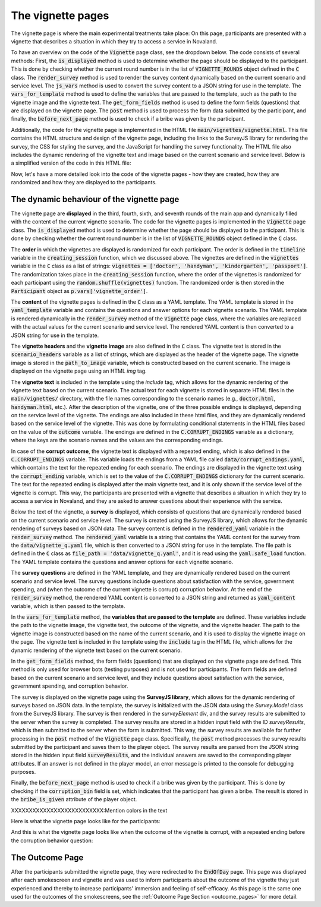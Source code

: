 The vignette pages
======================
The vignette page is where the main experimental treatments take place: On this page, participants are presented with a vignette that describes a situation in which they try to access a service in Novaland.

To have an overview on the code of the :code:`Vignette` page class, see the dropdown below. The code consists of several methods: First, the :code:`is_displayed` method is used to determine whether the page should be displayed to the participant. This is done by checking whether the current round number is in the list of :code:`VIGNETTE_ROUNDS` object defined in the :code:`C` class. The :code:`render_survey` method is used to render the survey content dynamically based on the current scenario and service level. The :code:`js_vars` method is used to convert the survey content to a JSON string for use in the template. The :code:`vars_for_template` method is used to define the variables that are passed to the template, such as the path to the vignette image and the vignette text. The :code:`get_form_fields` method is used to define the form fields (questions) that are displayed on the vignette page. The :code:`post` method is used to process the form data submitted by the participant, and finally, the :code:`before_next_page` method is used to check if a bribe was given by the participant.

.. dropdown:: The Vignette Page Class
   :icon: terminal

   .. code-block:: python

    class Vignette(Page):
        # Define that this page is displayed only in the vignette rounds
        def is_displayed(player):
            return player.round_number in C.VIGNETTE_ROUNDS

        # This method is used to render the survey content dynamically based on the current scenario and service level
        @staticmethod
        def render_survey(player: Player):
            corrupt_ending = C.CORRUPT_ENDINGS[player.current_scenario] # get the text for the corrupt ending for the current scenario from the yaml file defined in the C class
            is_non_state_scenario = player.current_scenario == 'handyman' # check if the current scenario is a non-state scenario (handyman)
            is_corrupt = player.service_level == 'corr' # check if the service level is corrupt
            profession_1, profession_2 = mitarbeiterin_correspondence[player.current_scenario] # contains the strings used when the officials are addressed in the vignette text
            # Render the YAML template with the variables defined above to create the survey content
            variables = dict(is_non_state_scenario=is_non_state_scenario,
                             corrupt_ending=corrupt_ending,
                             is_corrupt=is_corrupt,
                             income=C.AVERAGE_NOVA_INCOME,
                             profession_1=profession_1,
                             profession_2=profession_2)
            # Use the yaml_template defined in the C class to store the vignette questions for rendering
            rendered_yaml = Template(C.yaml_template).render(variables)
            # Convert the rendered YAML content to a Python object
            yaml_content = yaml.safe_load(rendered_yaml)
            # Convert the Python object to a JSON string for use in the template
            return json.dumps(yaml_content, indent=4)

        # Converting the Python object to a JSON string
        @staticmethod
        def js_vars(player):
            return dict(
                survey=Vignette.render_survey(player) # call the render_survey on the Vignette page class to get the survey content as a JSON string
            )
        # This method is used to dynamically render the the picture and the texts for the vignette page
        @staticmethod
        def vars_for_template(player: Player): # this method is used to define the variables that are passed to the template
            path_to_image = None
            img = None
            if player.round_number in C.VIGNETTE_ROUNDS:
                img = f'{player.current_scenario}' # e.g. 'doctor', 'handyman', 'kindergarten', 'passport'
                path_to_image = f'images/vignettes/{img}.jpg' # e.g. 'images/vignettes/doctor.jpg'

            return {
                'path_to_image': path_to_image, # e.g. 'images/vignettes/doctor.jpg'
                'img': img, # e.g. 'doctor'
                'vignette': f'main/vignettes/{player.current_scenario}.html', # e.g. 'main/vignettes/doctor.html'
                'outcome': player.service_level, # 'pos', 'neg' or 'corr'
                'vignette_header': C.scenario_headers[player.round_number - 1], # day of the week, e.g. 'Dienstag'
            }
        # This method is used to define the form fields (questions) that are displayed on the vignette page
        # Only used for browser bots (testing purposes)
        def get_form_fields(player):
            if player.participant.is_browser_bot: # if the participant is a browser bot
                if player.current_scenario == 'handyman': # if the scenario is 'handyman' (non-state scenario)
                    r = ["satisfaction_service"] # ask about satisfaction with the service, but not about government spending
                else: # if the scenario is a state scenario (doctor, kindergarten, passport)
                    r = ["satisfaction_service", "gov_spending"] # ask about satisfaction with the service and government spending
                if player.service_level == 'corr': # if the service level is corrupt
                    return [*r, "corruption_bin", "corruption_behavior_others"] # also ask about corruption
                return r

        form_model = 'player' # the model that is used to store the form data (where the models are defined in the Player class)

        # The post method is used to dynamically process the form data submitted by the participant
        def post(self): # this method is called when the participant submits the form
            if self.participant.is_browser_bot: # if the participant is a browser bot (testing purposes)
                return super().post()
            try:
                survey_results = json.loads(self._form_data.get('surveyResults')) #
                # loop over survey_results and save them to the player object if this attr exist
                for key, value in survey_results.items():
                    print(f'{key}: {value}')
                    try:
                        value = vignette_correspondence[key](value)
                        setattr(self.player, key, value)
                    except Exception as e:
                        print(f'no such field {key}; error: {str(e)}')
            except Exception as e:
                print(f'ERROR: {e}: post data: {self._form_data}') # error handling for debugging purposes
            finally:
                return super().post()
        # this method is called when the participant submits the page
        @staticmethod
        def before_next_page(player, timeout_happened):
            try:
                player.bribe_is_given = player.field_maybe_none('corruption_bin') # check if the player has given a bribe
            except Exception as e:
                print(f'ERROR: {e}') # error handling for debugging purposes


Additionally, the code for the vignette page is implemented in the HTML file :code:`main/vignettes/vignette.html`. This file contains the HTML structure and design of the vignette page, including the links to the SurveyJS library for rendering the survey, the CSS for styling the survey, and the JavaScript for handling the survey functionality. The HTML file also includes the dynamic rendering of the vignette text and image based on the current scenario and service level. Below is a simplified version of the code in this HTML file:

.. dropdown:: Vignette HTML File
   :icon: terminal

   .. code-block:: html

    [...]

    <!-- Link to the SurveyJS CSS file for styling the survey -->
    <link rel="stylesheet" href="{{static 'surveyjs/defaultV2.min.css'}}"/>

    <!-- Link to the SurveyJS JavaScript file for survey functionality styling -->
    <script src="{{static 'surveyjs/survey.jquery.min.js'}}"></script>

    <!-- Link to the SurveyJS index file for additional functionality -->
    <script src="{{static 'surveyjs/index.min.js'}}"></script>

    <!-- Custom CSS for styling the vignette page (not important for the functionality, but only for the design) -->
    <style>
        [...]
    </style>

    <!-- Hidden input field to store the survey results before submitting the form -->
    <input type="hidden" id="surveyResults" name="surveyResults">

    <!-- The main content of the vignette page -->
    <div class="content-box">
        <!-- Display the header with the day of the week and the day count-->
        <h1>{{ vignette_header }}. Tag {{ player.round_number }} von {{ C.NUM_DAYS }}</h1>

        <!-- Display the vignette image -->
        {{ if img}}
            <div class="text-center lead m-3 border-1">
                <img class="img-fluid img-thumbnail" src="{{static path_to_image}}" alt=" {{img}}" width="300">
            </div>
        {{ endif }}

        <!-- Display the vignette text -->
        <div class="text-image-container">
            {{ include vignette }}
        </div>

        <!-- Create an empty form to submit the survey results after the function below is executed -->
        <div id="surveyElement" name="surveyData"></div>

        <!-- Use SurveyJS to create the survey dynamically -->
        <script>
            <!-- This script initializes the SurveyJS survey with the data defined in the js_vars.survey variable in the init file -->
            <!-- Ensure that the SurveyJS library is loaded before executing this script -->
            const json = js_vars.survey;
            <!-- Parse the JSON string into a JavaScript object -->
            const survey = new Survey.Model(json);
            <!-- Set the survey properties for SurveyJS-->
            survey.locale = "de";
            <!-- Set the survey theme to BorderlessLight for a clean design (from SurveyJS) -->
            survey.applyTheme(SurveyTheme.BorderlessLight);

            <!-- Define all questions as mandatory -->
            survey.onQuestionAdded.add((sender, options) => {
                options.question.isRequired = true;
            });
            <!-- Convert the survey results to a JSON string when the survey is completed -->
            survey.onComplete.add((sender, options) => {
                const surveyResultsString = JSON.stringify(sender.data);

                <!-- Find the hidden input field from above by its ID -->
                const hiddenInput = document.getElementById('surveyResults');
                <!-- Set the value of the hidden input field to the survey results string -->
                hiddenInput.value = surveyResultsString;
                <!-- Submit the form to send the survey results to the server (making it available for the init file -->
                $('#form').submit();
            });
            <!-- Initialize the SurveyJS survey with the surveyElement div -->
            $("#surveyElement").Survey({model: survey});
        </script>
    </div>

    <!-- Prevent the mouse wheel and arrow keydown events on number inputs to avoid changing the value -->
    <script>
    document.addEventListener('DOMContentLoaded', (event) => {
        // Prevent the wheel event on number inputs
        document.addEventListener('wheel', function(e) {
            if (e.target.type === 'number') {

                e.preventDefault();
            }
        }, { passive: false });

        // Prevent the arrow keydown events on number inputs
        document.addEventListener('keydown', function(e) {
            if (e.target.type === 'number' && (e.key === 'ArrowUp' || e.key === 'ArrowDown')) {
                e.preventDefault();
            }
        });
    });
    </script>


Now, let's have a more detailed look into the code of the vignette pages - how they are created, how they are randomized and how they are displayed to the participants.

The dynamic behaviour of the vignette page
----------------------------------------------------
The vignette page are **displayed** in the third, fourth, sixth, and seventh rounds of the main app and dynamically filled with the content of the current vignette scenario. The code for the vignette pages is implemented in the :code:`Vignette` page class. The :code:`is_displayed` method is used to determine whether the page should be displayed to the participant. This is done by checking whether the current round number is in the list of :code:`VIGNETTE_ROUNDS` object defined in the :code:`C` class.

The **order** in which the vignettes are displayed is randomized for each participant. The order is defined in the :code:`timeline` variable in the :code:`creating_session` function, which we discussed above. The vignettes are defined in the :code:`vignettes` variable in the :code:`C` class as a list of strings: :code:`vignettes = ['doctor', 'handyman', 'kindergarten', 'passport']`. The randomization takes place in the :code:`creating_session` function, where the order of the vignettes is randomized for each participant using the :code:`random.shuffle(vignettes)` function. The randomized order is then stored in the :code:`Participant` object as :code:`p.vars['vignette_order']`.

The **content** of the vignette pages is defined in the :code:`C` class as a YAML template. The YAML template is stored in the :code:`yaml_template` variable and contains the questions and answer options for each vignette scenario. The YAML template is rendered dynamically in the :code:`render_survey` method of the :code:`Vignette` page class, where the variables are replaced with the actual values for the current scenario and service level. The rendered YAML content is then converted to a JSON string for use in the template.

The **vignette headers** and the **vignette image** are also defined in the :code:`C` class. The vignette text is stored in the :code:`scenario_headers` variable as a list of strings, which are displayed as the header of the vignette page. The vignette image is stored in the :code:`path_to_image` variable, which is constructed based on the current scenario. The image is displayed on the vignette page using an HTML `img` tag.

The **vignette text** is included in the template using the `include` tag, which allows for the dynamic rendering of the vignette text based on the current scenario. The actual text for each vignette is stored in separate HTML files in the :code:`main/vignettes/` directory, with the file names corresponding to the scenario names (e.g., :code:`doctor.html`, :code:`handyman.html`, etc.). After the description of the vignette, one of the three possible endings is displayed, depending on the service level of the vignette. The endings are also included in these html files, and they are dynamically rendered based on the service level of the vignette. This was done by formulating conditional statements in the HTML files based on the value of the :code:`outcome` variable. The endings are defined in the :code:`C.CORRUPT_ENDINGS` variable as a dictionary, where the keys are the scenario names and the values are the corresponding endings.

In case of the **corrupt outcome**, the vignette text is displayed with a repeated ending, which is also defined in the :code:`C.CORRUPT_ENDINGS` variable. This variable loads the endings from a YAML file called :code:`data/corrupt_endings.yaml`, which contains the text for the repeated ending for each scenario. The endings are displayed in the vignette text using the :code:`corrupt_ending` variable, which is set to the value of the :code:`C.CORRUPT_ENDINGS` dictionary for the current scenario. The text for the repeated ending is displayed after the main vignette text, and it is only shown if the service level of the vignette is corrupt. This way, the participants are presented with a vignette that describes a situation in which they try to access a service in Novaland, and they are asked to answer questions about their experience with the service.

Below the text of the vignette, a **survey** is displayed, which consists of questions that are dynamically rendered based on the current scenario and service level. The survey is created using the SurveyJS library, which allows for the dynamic rendering of surveys based on JSON data. The survey content is defined in the :code:`rendered_yaml` variable in the :code:`render_survey` method. The :code:`rendered_yaml` variable is a string that contains the YAML content for the survey from the :code:`data/vignette_q.yaml` file, which is then converted to a JSON string for use in the template. The file path is defined in the :code:`C` class as :code:`file_path = 'data/vignette_q.yaml'`, and it is read using the :code:`yaml.safe_load` function. The YAML template contains the questions and answer options for each vignette scenario.

The **survey questions** are defined in the YAML template, and they are dynamically rendered based on the current scenario and service level. The survey questions include questions about satisfaction with the service, government spending, and (when the outcome of the current vignette is corrupt) corruption behavior. At the end of the :code:`render_survey` method, the rendered YAML content is converted to a JSON string and returned as :code:`yaml_content` variable, which is then passed to the template.

In the :code:`vars_for_template` method, the **variables that are passed to the template** are defined. These variables include the path to the vignette image, the vignette text, the outcome of the vignette, and the vignette header. The path to the vignette image is constructed based on the name of the current scenario, and it is used to display the vignette image on the page. The vignette text is included in the template using the :code:`include` tag in the HTML file, which allows for the dynamic rendering of the vignette text based on the current scenario.

In the :code:`get_form_fields` method, the form fields (questions) that are displayed on the vignette page are defined. This method is only used for browser bots (testing purposes) and is not used for participants. The form fields are defined based on the current scenario and service level, and they include questions about satisfaction with the service, government spending, and corruption behavior.

The survey is displayed on the vignette page using the **SurveyJS library**, which allows for the dynamic rendering of surveys based on JSON data. In the template, the survey is initialized with the JSON data using the `Survey.Model` class from the SurveyJS library. The survey is then rendered in the `surveyElement` div, and the survey results are submitted to the server when the survey is completed. The survey results are stored in a hidden input field with the ID `surveyResults`, which is then submitted to the server when the form is submitted. This way, the survey results are available for further processing in the :code:`post` method of the :code:`Vignette` page class. Specifically, the :code:`post` method processes the survey results submitted by the participant and saves them to the player object. The survey results are parsed from the JSON string stored in the hidden input field :code:`surveyResults`, and the individual answers are saved to the corresponding player attributes. If an answer is not defined in the player model, an error message is printed to the console for debugging purposes.

Finally, the :code:`before_next_page` method is used to check if a bribe was given by the participant. This is done by checking if the :code:`corruption_bin` field is set, which indicates that the participant has given a bribe. The result is stored in the :code:`bribe_is_given` attribute of the player object.


XXXXXXXXXXXXXXXXXXXXXXXXXX:Mention colors in the text

Here is what the vignette page looks like for the participants:

.. image:: /_static/VignetteScreenshot.jpeg
   :width: 75%
   :align: center
   :alt: Vignette Screenshot


And this is what the vignette page looks like when the outcome of the vignette is corrupt, with a repeated ending before the corruption behavior question:

.. image:: /_static/VignetteScreenshotRepeatEnding.jpeg
   :width: 75%
   :align: center
   :alt: Vignette Screenshot with repeated ending



The Outcome Page
---------------------------------
After the participants submitted the vignette page, they were redirected to the :code:`EndOfDay` page. This page was displayed after each smokescreen and vignette and was used to inform participants about the outcome of the vignette they just experienced and thereby to increase participants' immersion and feeling of self-efficacy. As this page is the same one used for the outcomes of the smokescreens, see the :ref:`Outcome Page Section <outcome_pages>` for more detail.